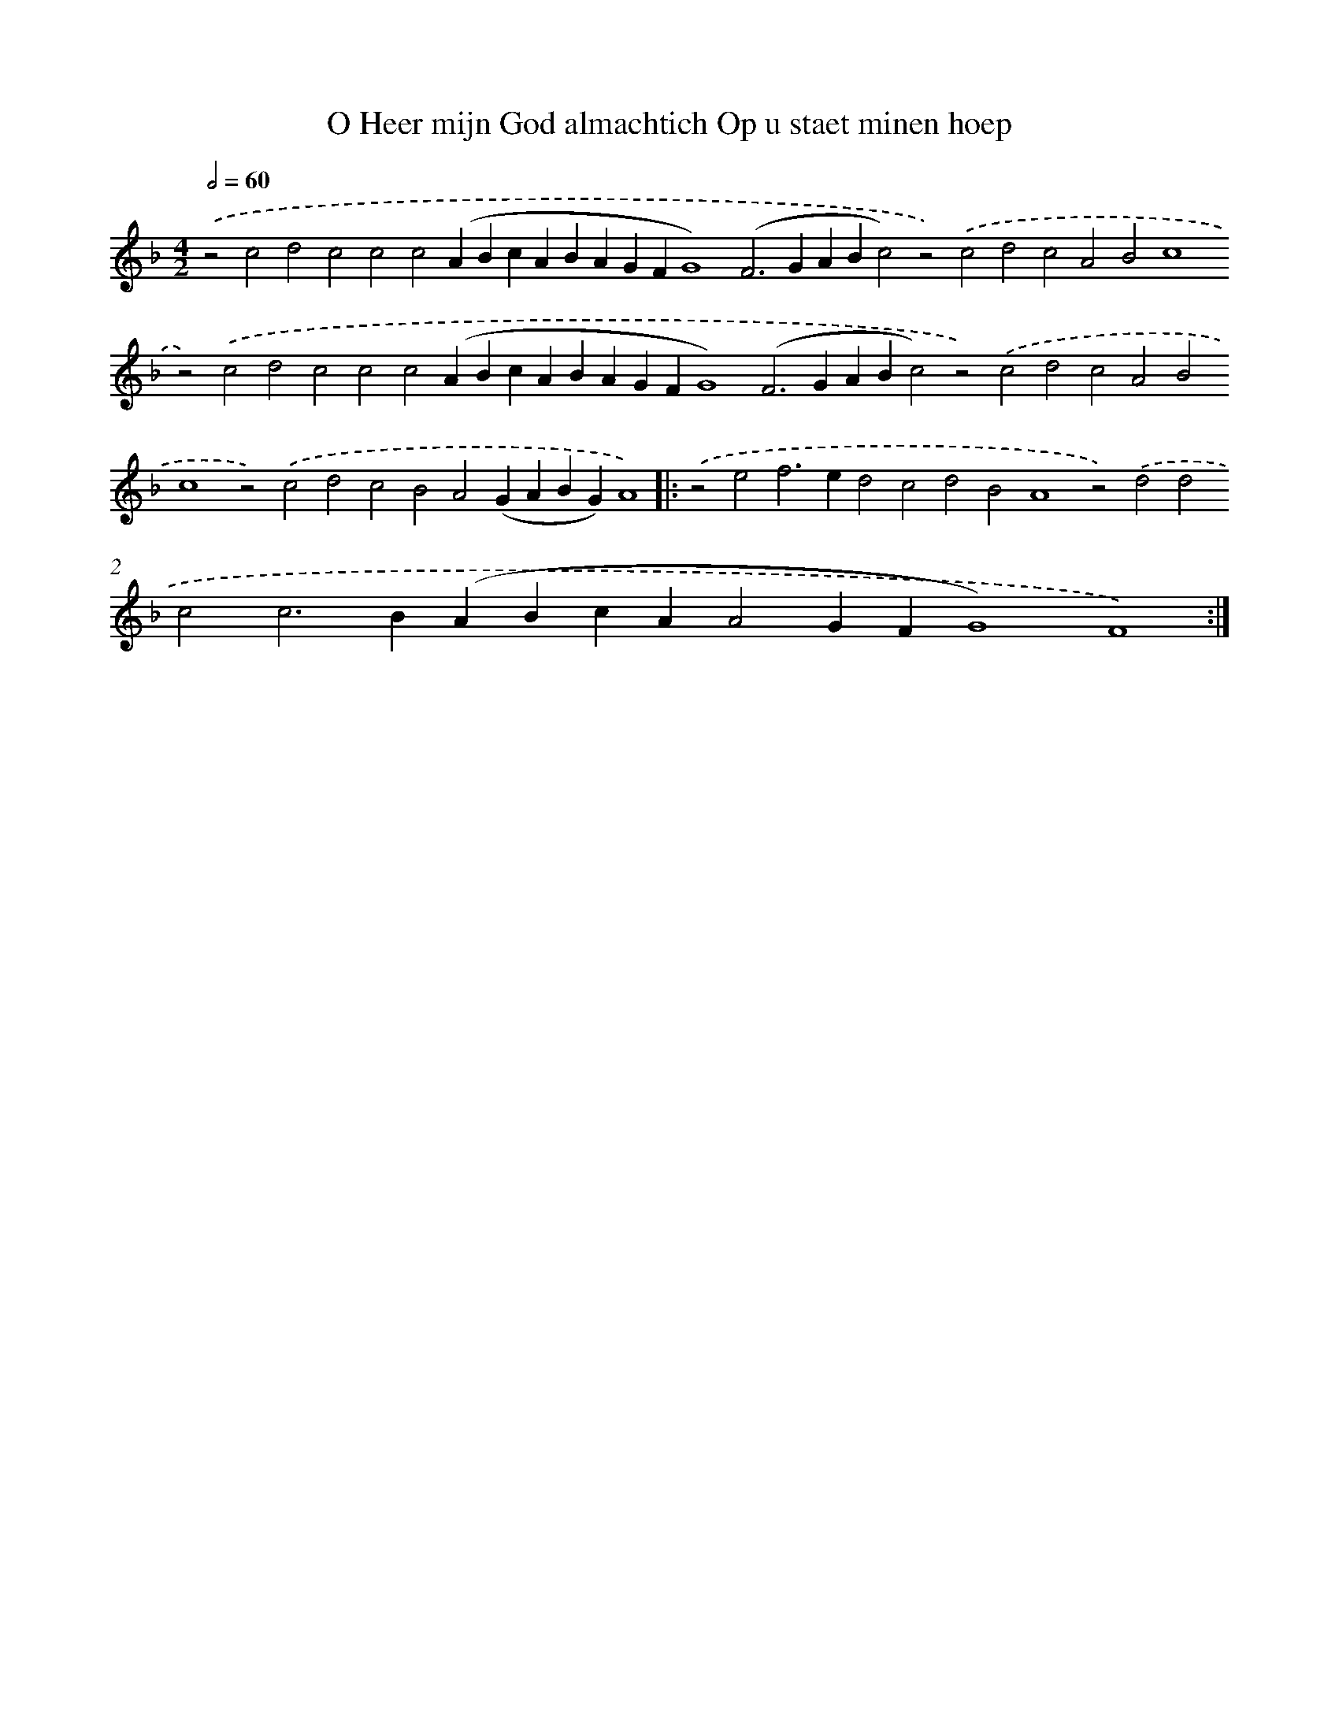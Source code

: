 X: 561
T: O Heer mijn God almachtich Op u staet minen hoep
%%abc-version 2.0
%%abcx-abcm2ps-target-version 5.9.1 (29 Sep 2008)
%%abc-creator hum2abc beta
%%abcx-conversion-date 2018/11/01 14:35:34
%%humdrum-veritas 1259397142
%%humdrum-veritas-data 4264501031
%%continueall 1
%%barnumbers 0
L: 1/4
M: 4/2
Q: 1/2=60
K: F clef=treble
.('z2c2d2c2c2c2(ABcABAGFG4)(F2>G2ABc2)z2).('c2d2c2A2B2c4z2).('c2d2c2c2c2(ABcABAGFG4)(F2>G2ABc2)z2).('c2d2c2A2B2c4z2).('c2d2c2B2A2(GABG)A4) ]|:
.('z2e2f2>e2d2c2d2B2A4z2).('d2d2c2c2>B2(ABcAA2GFG4)F4) :|]
